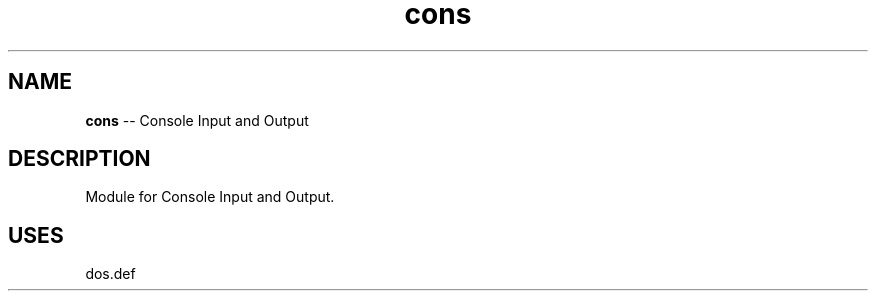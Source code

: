 .\" Source: ./cons.asm
.\" Generated with ROBODoc Version 4\.99\.43 (Aug 19 2018)
.\" ROBODoc (c) 1994\-2015 by Frans Slothouber and many others\.
.TH cons 3 "Aug 25, 2018" plm-exercises "plm-exercises Reference"

.SH NAME
\fBcons\fR \-\- Console Input and Output

.SH DESCRIPTION
Module for Console Input and Output\.

.SH USES
dos\.def
